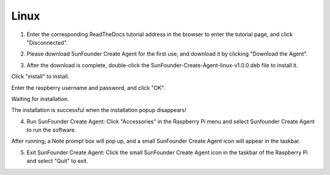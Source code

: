 Linux
===================================

1. Enter the corresponding ReadTheDocs tutorial address in the browser to enter the tutorial page, and click \"Disconnected\".

.. image:: media/image19.png


2. Please download SunFounder Create Agent for the first use, and download it by clicking \"Download the Agent\".

.. image:: media/image20.png


3. After the download is complete, double-click the SunFounder-Create-Agent-linux-v1.0.0.deb file to install it.

.. image:: media/image21.png


Click \"install\" to install.

.. image:: media/image22.png


Enter the raspberry username and password, and click \"OK\".

.. image:: media/image23.png
    :align: center

Waiting for installation.

.. image:: media/image24.png
    :align: center

The installation is successful when the installation popup disappears!

4. Run SunFounder Create Agent: Click \"Accessories\" in the Raspberry Pi menu and select Sunfounder Create Agent to run the software.

.. image:: media/image25.png
    :align: center

After running, a Note prompt box will pop up, and a small SunFounder Create Agent icon will appear in the taskbar.

.. image:: media/image26.png
    :align: center

.. image:: media/image27.png
    :align: center

5. Exit SunFounder Create Agent: Click the small SunFounder Create Agent icon in the taskbar of the Raspberry Pi and select \"Quit\" to exit.

.. image:: media/image28.png
    :align: center

